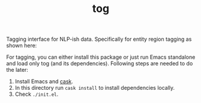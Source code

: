 #+TITLE: tog

Tagging interface for NLP-ish data. Specifically for entity region tagging as
shown here:

[[file:./screen-tagged.png]]


For tagging, you can either install this package or just run Emacs standalone
and load only tog (and its dependencies). Following steps are needed to do the
later:

1. Install Emacs and [[https://github.com/cask/cask][cask]].
2. In this directory run ~cask install~ to install dependencies locally.
3. Check ~./init.el~.
